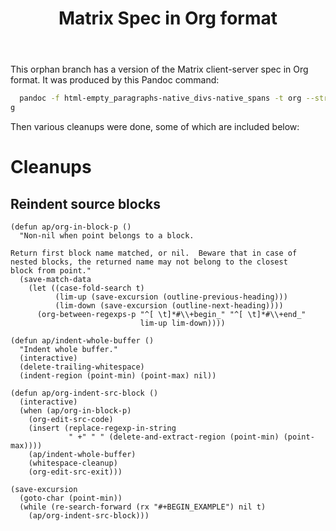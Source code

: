 #+TITLE: Matrix Spec in Org format

This orphan branch has a version of the Matrix client-server spec in Org format.  It was produced by this Pandoc command:

#+BEGIN_SRC sh
  pandoc -f html-empty_paragraphs-native_divs-native_spans -t org --strip-comments --wrap=none Client-Server\ API.html >matrix-spec.or
g
#+END_SRC

Then various cleanups were done, some of which are included below:

* Cleanups

** Reindent source blocks

#+BEGIN_SRC elisp
  (defun ap/org-in-block-p ()
    "Non-nil when point belongs to a block.

  Return first block name matched, or nil.  Beware that in case of
  nested blocks, the returned name may not belong to the closest
  block from point."
    (save-match-data
      (let ((case-fold-search t)
            (lim-up (save-excursion (outline-previous-heading)))
            (lim-down (save-excursion (outline-next-heading))))
        (org-between-regexps-p "^[ \t]*#\\+begin_" "^[ \t]*#\\+end_"
                               lim-up lim-down))))

  (defun ap/indent-whole-buffer ()
    "Indent whole buffer."
    (interactive)
    (delete-trailing-whitespace)
    (indent-region (point-min) (point-max) nil))

  (defun ap/org-indent-src-block ()
    (interactive)
    (when (ap/org-in-block-p)
      (org-edit-src-code)
      (insert (replace-regexp-in-string
               " +" " " (delete-and-extract-region (point-min) (point-max))))
      (ap/indent-whole-buffer)
      (whitespace-cleanup)
      (org-edit-src-exit)))

  (save-excursion
    (goto-char (point-min))
    (while (re-search-forward (rx "#+BEGIN_EXAMPLE") nil t)
      (ap/org-indent-src-block)))
#+END_SRC

